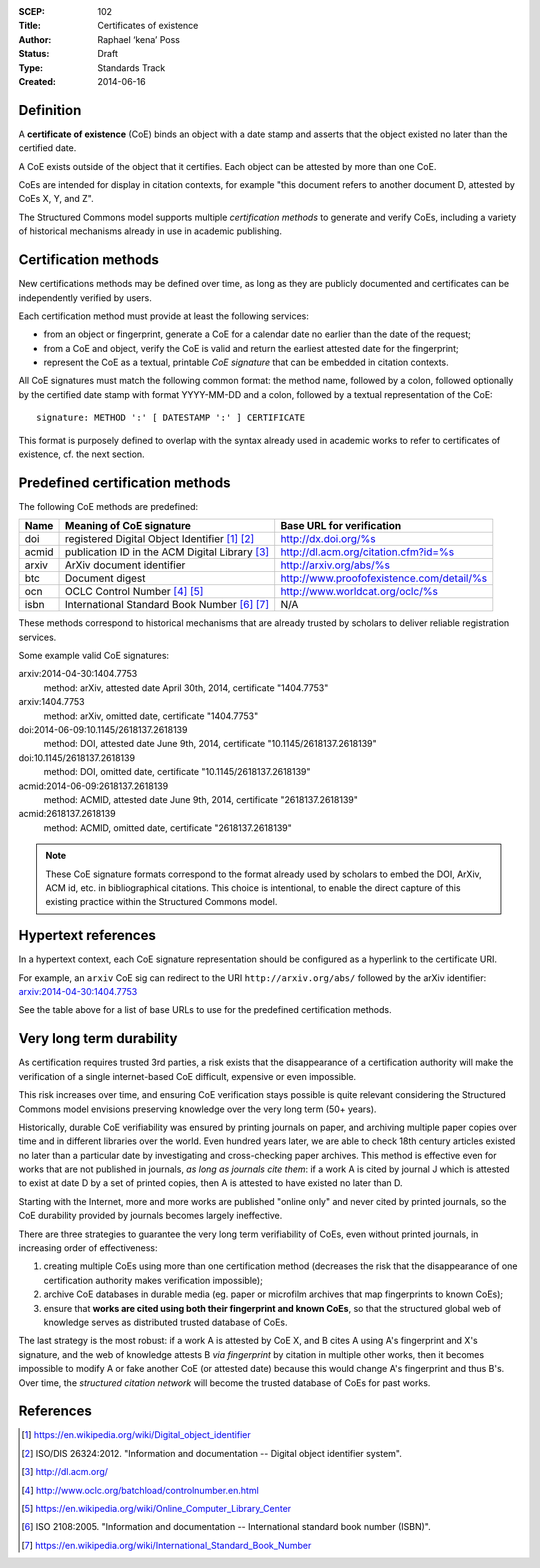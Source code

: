 :SCEP: 102
:Title: Certificates of existence
:Author: Raphael ‘kena’ Poss
:Status: Draft
:Type: Standards Track
:Created: 2014-06-16

Definition
==========

A **certificate of existence** (CoE) binds an object with a date stamp
and asserts that the object existed no later than the certified date.

A CoE exists outside of the object that it certifies. Each object can
be attested by more than one CoE.

CoEs are intended for display in citation contexts, for example "this
document refers to another document D, attested by CoEs X, Y, and Z".

The Structured Commons model supports multiple *certification methods*
to generate and verify CoEs, including a variety of historical
mechanisms already in use in academic publishing.

Certification methods
=====================

New certifications methods may be defined over time, as long as they are publicly
documented and certificates can be independently verified by users.

Each certification method must provide at least the following services:

- from an object or fingerprint, generate a CoE for a calendar date no
  earlier than the date of the request;
- from a CoE and object, verify the CoE is valid and
  return the earliest attested date for the fingerprint;
- represent the CoE as a textual, printable *CoE signature* that can be
  embedded in citation contexts.

All CoE signatures must match the following common format: the method
name, followed by a colon, followed optionally by the certified date stamp with
format YYYY-MM-DD and a colon, followed by a textual
representation of the CoE::

  signature: METHOD ':' [ DATESTAMP ':' ] CERTIFICATE

This format is purposely defined to overlap with the syntax already
used in academic works to refer to certificates of existence, cf. the
next section.

Predefined certification methods
================================

The following CoE methods are predefined:

======= =============================================== ==================================
Name    Meaning of CoE signature                        Base URL for verification
======= =============================================== ==================================
doi     registered Digital Object Identifier [#]_ [#]_  http://dx.doi.org/%s
acmid   publication ID in the ACM Digital Library [#]_  http://dl.acm.org/citation.cfm?id=%s
arxiv   ArXiv document identifier                       http://arxiv.org/abs/%s
btc     Document digest                                 http://www.proofofexistence.com/detail/%s
ocn     OCLC Control Number [#]_ [#]_                   http://www.worldcat.org/oclc/%s
isbn    International Standard Book Number [#]_ [#]_    N/A
======= =============================================== ==================================

These methods correspond to historical mechanisms that are already trusted by scholars
to deliver reliable registration services.

Some example valid CoE signatures:

arxiv:2014-04-30:1404.7753
   method: arXiv, attested date April 30th, 2014, certificate "1404.7753"

arxiv:1404.7753
   method: arXiv, omitted date, certificate "1404.7753"

doi:2014-06-09:10.1145/2618137.2618139
   method: DOI, attested date June 9th, 2014, certificate "10.1145/2618137.2618139"

doi:10.1145/2618137.2618139
   method: DOI, omitted date, certificate "10.1145/2618137.2618139"

acmid:2014-06-09:2618137.2618139
   method: ACMID, attested date June 9th, 2014, certificate "2618137.2618139"

acmid:2618137.2618139
   method: ACMID, omitted date, certificate "2618137.2618139"

.. note::
   These CoE signature formats correspond to the format already used by scholars
   to embed the DOI, ArXiv, ACM id, etc. in bibliographical citations. This
   choice is intentional, to enable the direct capture of this existing practice
   within the Structured Commons model.

Hypertext references
====================

In a hypertext context, each CoE signature representation should be
configured as a hyperlink to the certificate URI.

For example, an ``arxiv`` CoE sig can redirect to the URI
``http://arxiv.org/abs/`` followed by the arXiv identifier:
`arxiv:2014-04-30:1404.7753`__

.. __: http://arxiv.org/abs/1404.7753

See the table above for a list of base URLs to use for the predefined
certification methods.

Very long term durability
=========================

As certification requires trusted 3rd parties, a risk exists that the
disappearance of a certification authority will make the verification
of a single internet-based CoE difficult, expensive or even
impossible.

This risk increases over time, and ensuring CoE verification stays possible
is quite relevant considering the Structured Commons model envisions
preserving knowledge over the very long term (50+ years).

Historically, durable CoE verifiability was ensured by printing
journals on paper, and archiving multiple paper copies over time and
in different libraries over the world. Even hundred years later, we
are able to check 18th century articles existed no later than a
particular date by investigating and cross-checking paper
archives. This method is effective even for works that are not
published in journals, *as long as journals cite them*: if a work A is
cited by journal J which is attested to exist at date D by a set of
printed copies, then A is attested to have existed no later than D.

Starting with the Internet, more and more works are published "online
only" and never cited by printed journals, so the CoE durability
provided by journals becomes largely ineffective.

There are three strategies to guarantee the very long term
verifiability of CoEs, even without printed journals, in increasing
order of effectiveness:

1. creating multiple CoEs using more than one certification method (decreases the risk that
   the disappearance of one certification authority makes verification impossible);
2. archive CoE databases in durable media (eg. paper or microfilm
   archives that map fingerprints to known CoEs);
3. ensure that **works are cited using both their fingerprint and known CoEs**, so
   that the structured global web of knowledge serves as distributed
   trusted database of CoEs.

The last strategy is the most robust: if a work A is attested by CoE
X, and B cites A using A's fingerprint and X's signature, and the web
of knowledge attests B *via fingerprint* by citation in multiple other
works, then it becomes impossible to modify A or fake another CoE (or
attested date) because this would change A's fingerprint and thus B's.
Over time, the *structured citation network* will become the trusted database
of CoEs for past works.

References
==========

.. [#] https://en.wikipedia.org/wiki/Digital_object_identifier
.. [#] ISO/DIS 26324:2012. "Information and documentation -- Digital object identifier system".
.. [#] http://dl.acm.org/
.. [#] http://www.oclc.org/batchload/controlnumber.en.html
.. [#] https://en.wikipedia.org/wiki/Online_Computer_Library_Center
.. [#] ISO 2108:2005. "Information and documentation -- International standard book number (ISBN)".
.. [#] https://en.wikipedia.org/wiki/International_Standard_Book_Number



..
   Local Variables:
   mode: rst
   indent-tabs-mode: nil
   sentence-end-double-space: t
   fill-column: 70
   coding: utf-8
   End:
